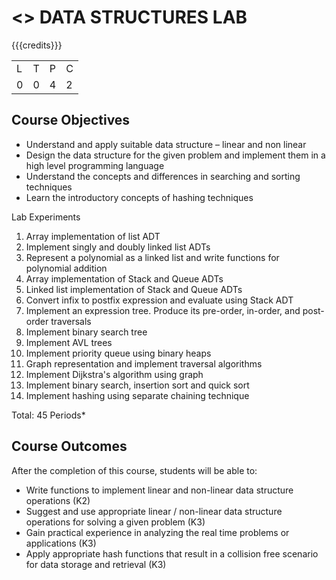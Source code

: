 * <<<308>>> DATA STRUCTURES LAB
:properties:
:author: Ms. M. Saritha and Dr. B. Prabavathy
:date: 
:end:

#+startup: showall

{{{credits}}}
| L | T | P | C |
| 0 | 0 | 4 | 2 |

** Course Objectives
- Understand and apply suitable data structure – linear and non linear
- Design the data structure for the given problem and implement them in a high level programming language
- Understand the concepts and differences in searching and sorting techniques
- Learn the introductory concepts of hashing techniques


Lab Experiments
1. Array implementation of list ADT
2. Implement singly and doubly linked list ADTs
3. Represent a polynomial as a linked list and write functions for polynomial addition
4. Array implementation of Stack and Queue ADTs
5. Linked list implementation of Stack and Queue ADTs
6. Convert infix to postfix expression and evaluate using Stack ADT 
7. Implement an expression tree. Produce its pre-order, in-order, and post-order traversals
8. Implement binary search tree
9. Implement AVL trees
10. Implement priority queue using binary heaps
11. Graph representation and implement traversal algorithms
12. Implement Dijkstra's algorithm using graph 
13. Implement binary search, insertion sort and quick sort 
14. Implement hashing using separate chaining technique

\hfill *Total: 45 Periods*

** Course Outcomes
After the completion of this course, students will be able to: 
- Write functions to implement linear and non-linear data structure
  operations (K2)
- Suggest and use appropriate linear / non-linear data structure
  operations for solving a given problem (K3)
- Gain practical experience in analyzing the real time problems or
  applications (K3)
- Apply appropriate hash functions that result in a collision free
  scenario for data storage and retrieval (K3)

      
